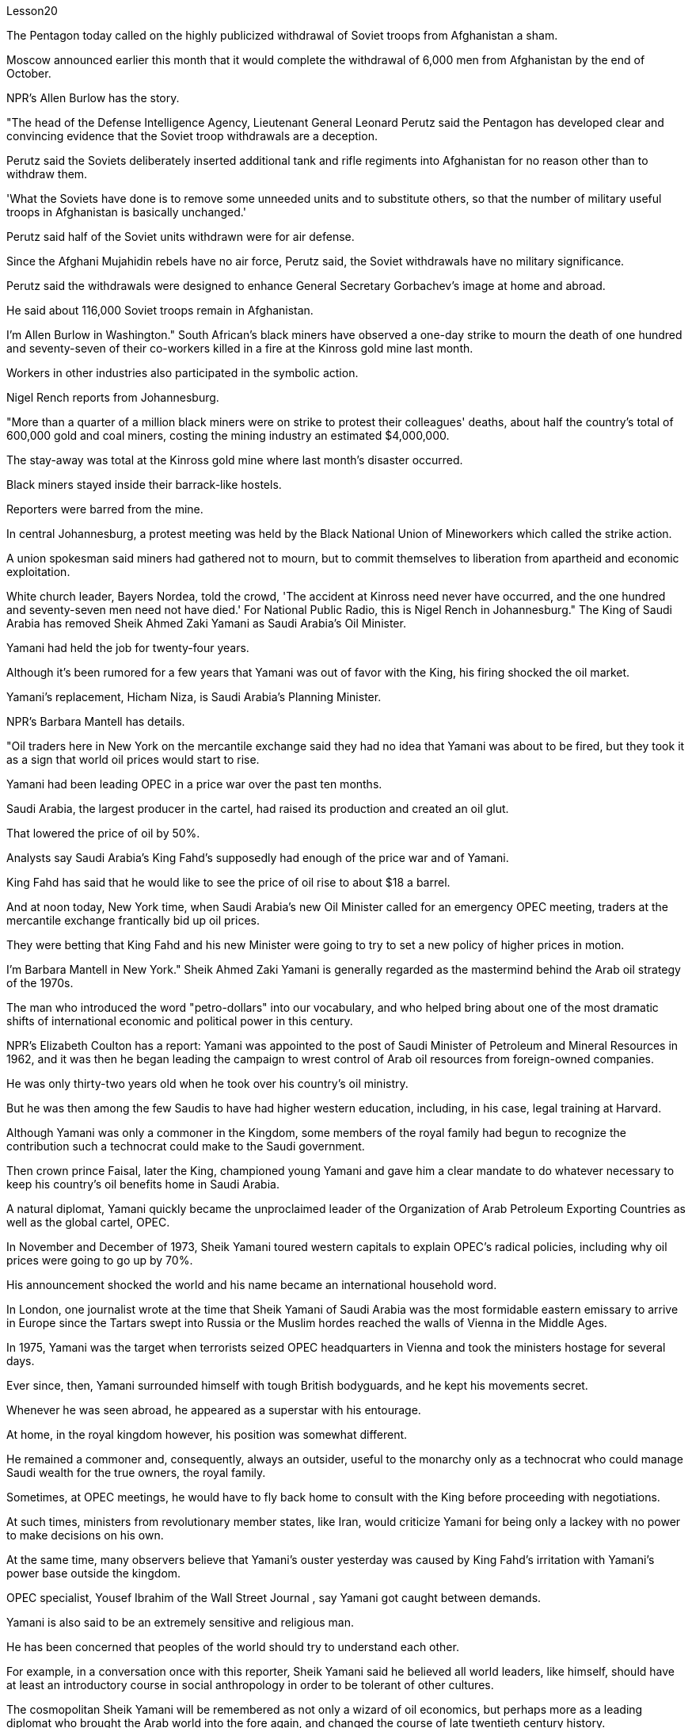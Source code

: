 Lesson20


The Pentagon today called on the highly publicized withdrawal of Soviet troops from Afghanistan a sham.  +

Moscow announced earlier this month that it would complete the withdrawal of 6,000 men from Afghanistan by the end of October.  +

NPR's Allen Burlow has the story.  +

"The head of the Defense Intelligence Agency, Lieutenant General Leonard Perutz said the Pentagon has developed clear and convincing evidence that the Soviet troop withdrawals are a deception.  +

Perutz said the Soviets deliberately inserted additional tank and rifle regiments into Afghanistan for no reason other than to withdraw them.  +

'What the Soviets have done is to remove some unneeded units and to substitute others, so that the number of military useful troops in Afghanistan is basically unchanged.'

Perutz said half of the Soviet units withdrawn were for air defense.  +

Since the Afghani Mujahidin rebels have no air force, Perutz said, the Soviet withdrawals have no military significance.  +

Perutz said the withdrawals were designed to enhance General Secretary Gorbachev's image at home and abroad.  +

He said about 116,000 Soviet troops remain in Afghanistan.  +

I'm Allen Burlow in Washington." South African's black miners have observed a one-day strike to mourn the death of one hundred and seventy-seven of their co-workers killed in a fire at the Kinross gold mine last month.  +

Workers in other industries also participated in the symbolic action.  +

Nigel Rench reports from Johannesburg.  +

"More than a quarter of a million black miners were on strike to protest their colleagues' deaths, about half the country's total of 600,000 gold and coal miners, costing the mining industry an estimated $4,000,000.  +

The stay-away was total at the Kinross gold mine where last month's disaster occurred.  +

Black miners stayed inside their barrack-like hostels.  +

Reporters were barred from the mine.  +

In central Johannesburg, a protest meeting was held by the Black National Union of Mineworkers which called the strike action.  +

A union spokesman said miners had gathered not to mourn, but to commit themselves to liberation from apartheid and economic exploitation.  +

White church leader, Bayers Nordea, told the crowd, 'The accident at Kinross need never have occurred, and the one hundred and seventy-seven men need not have died.' For National Public Radio, this is Nigel Rench in Johannesburg." The King of Saudi Arabia has removed Sheik Ahmed Zaki Yamani as Saudi Arabia's Oil Minister.  +

Yamani had held the job for twenty-four years.  +

Although it's been rumored for a few years that Yamani was out of favor with the King, his firing shocked the oil market.  +

Yamani's replacement, Hicham Niza, is Saudi Arabia's Planning Minister.  +

NPR's Barbara Mantell has details.  +

"Oil traders here in New York on the mercantile exchange said they had no idea that Yamani was about to be fired, but they took it as a sign that world oil prices would start to rise.  +

Yamani had been leading OPEC in a price war over the past ten months.  +

Saudi Arabia, the largest producer in the cartel, had raised its production and created an oil glut.  +

That lowered the price of oil by 50%.  +

Analysts say Saudi Arabia's King Fahd's supposedly had enough of the price war and of Yamani.  +

King Fahd has said that he would like to see the price of oil rise to about $18 a barrel.  +

And at noon today, New York time, when Saudi Arabia's new Oil Minister called for an emergency OPEC meeting, traders at the mercantile exchange frantically bid up oil prices.  +

They were betting that King Fahd and his new Minister were going to try to set a new policy of higher prices in motion.  +

I'm Barbara Mantell in New York." Sheik Ahmed Zaki Yamani is generally regarded as the mastermind behind the Arab oil strategy of the 1970s.  +

The man who introduced the word "petro-dollars" into our vocabulary, and who helped bring about one of the most dramatic shifts of international economic and political power in this century.  +

NPR's Elizabeth Coulton has a report: Yamani was appointed to the post of Saudi Minister of Petroleum and Mineral Resources in 1962, and it was then he began leading the campaign to wrest control of Arab oil resources from foreign-owned companies.  +

He was only thirty-two years old when he took over his country's oil ministry.  +

But he was then among the few Saudis to have had higher western education, including, in his case, legal training at Harvard.  +

Although Yamani was only a commoner in the Kingdom, some members of the royal family had begun to recognize the contribution such a technocrat could make to the Saudi government.  +

Then crown prince Faisal, later the King, championed young
Yamani and gave him a clear mandate to do whatever necessary to keep his country's oil benefits home in Saudi Arabia.  +

A natural diplomat, Yamani quickly became the unproclaimed leader of the Organization of Arab Petroleum Exporting Countries as well as the global cartel, OPEC.  +

In November and December of 1973, Sheik Yamani toured western capitals to explain OPEC's radical policies, including why oil prices were going to go up by 70%.  +

His announcement shocked the world and his name became an international household word.  +

In London, one journalist wrote at the time that Sheik Yamani of Saudi Arabia was the most formidable eastern emissary to arrive in Europe since the Tartars swept into Russia or the Muslim hordes reached the walls of Vienna in the Middle Ages.  +

In 1975, Yamani was the target when terrorists seized OPEC headquarters in Vienna and took the ministers hostage for several days.  +

Ever since, then, Yamani surrounded himself with tough British bodyguards, and he kept his movements secret.  +

Whenever he was seen abroad, he appeared as a superstar with his entourage.  +

At home, in the royal kingdom however, his position was somewhat different.  +

He remained a commoner and, consequently, always an outsider, useful to the monarchy only as a technocrat who could manage Saudi wealth for the true owners, the royal family.  +

Sometimes, at OPEC meetings, he would have to fly back home to consult with the King before proceeding with negotiations.  +

At such times, ministers from revolutionary member states, like Iran, would criticize Yamani for being only a lackey with no power to make decisions on his own.  +

At the same time, many observers believe that Yamani's ouster yesterday was caused by King Fahd's irritation with Yamani's power base outside the kingdom.  +

OPEC specialist, Yousef Ibrahim of the Wall Street Journal , say Yamani got caught between demands.  +

Yamani is also said to be an extremely sensitive and religious man.  +

He has been concerned that peoples of the world should try to understand each other.  +

For example, in a conversation once with this reporter, Sheik Yamani said he believed all world leaders, like himself, should have at least an introductory course in social anthropology in order to be tolerant of other cultures.  +

The cosmopolitan Sheik Yamani will be remembered as not only a wizard of oil economics, but perhaps more as a leading diplomat who brought the Arab world into the fore again, and changed the course of late twentieth century history.  +

I'm Elizabeth Coulton in Washington.  +

This week in the United States, the Senate voted to reject the $200,000,000 in additional aid to the Philippines.  +

That money was approved by the House after President Corazon Aquion delivered an emotional address to a joint session of Congress during her visit a few weeks ago.  +

In that speech, Aquion thanked those law-makers who, she said, had balanced US strategic interests against human concerns and turned US policy against Ferdinand Marcos.  +

However, the conflict between strategic US defense interests and the everyday human needs of Filipinos remains at the heart of US-Philippine relations.  +

It was a major issue in the Senate debate over increased economic aid when concerns were
raised about the Philippines' commitment to retaining two major US military bases.  +

Nowhere is this conflict more tangible but in Philippine base towns themselves.  +

NPR's Allen Burlow has a report: The frightening roar and fearful symmetry of an F-4 Phantom Fighter plane racing down the runway of Subic Bay Naval Station, are quickly lost in wonder as the 23-ton Phantom arches gracefully into the blue morning sky and disappears among the clouds of the South China Sea.  +

The exact nature of today's mission is unknown.  +

Perhaps it is a routine exercise, or training hours for a young pilot on one of the more than 200 daily flights from Subic Bay.  +

It is impossible to say what thoughts occupy this pilot's mind, whether they pertain to the endless briefings on the strategic importance of Subic Bay, to the threat of communism, to the issues of nuclear war, or to the theoretical battles of superpower strategists who have him racing through the heavens away from the city of Olongapo.  +

Olongapo, located about 50 miles northwest of Manila, is the city just outside the Sublic Bay Naval Station.  +

Olongapo is where the Filipinos live and where the Americans come to play.  +

In a way, Olongapo is a microcosm of the tensions in US-Philippine relations.  +

Before the Subic Bay installation was built, Olongapo was little more than a fishing village.  +

Today, the local economy benefits from tens of millions of dollars spent there annually.  +

At the same time, the extraordinary and pervasive influence of Sbic Bay on the economy and culture of Olongapo and the Philippines as a whole has led many Filipinos to question whether the base should be allowed to stay.  +

On any given day, there are 10,000 Americans at Subic Bay.  +

They deal with the big issues like nuclear war and communism.  +

But Philippine President Corazon Aquino must deal with more mundane matters, like the economic crisis her country faces in places like Olongapo and places like Pergasa.  +

Pergasa is the barrel where the city of Olongapo dumps its garbage.  +

It is also home for the city's most destitute.  +

While Pergasa is separated from the Subic Bay Naval Station by only a few yards, a moat of raw sewage, and a fence of barbed wire, the concerns of its residents could not be more distant.  +

Verhilio Fransi has lived here almost 10 years.  +

He, his wife, and 8 children, occupy a one-room scrapwood shack.  +

They live off the dump, collecting bottles and plastic cartons.  +

"In one day, we get almost forty-five, fifty pesos, in one day." "And who does the work, you or all your children?" "All of us." "All of you together.  +

You make forty-five pesos." "All of us in one day." "And do you also find food here or not?" "We got ...  +

we found food, but it's canned foods." "Can you eat that food?" "Sometimes, but when it tastes no good, we throw it." Fransi says some days his children go hungry.  +

The earnings he mentioned for his family of ten come to about $2 a day.  +

In the local dialect, Pergasa means hope.  +

Last
year, Verhilio Fransi found a solid gold bracelet in the dump.  +

He sold it for about $10.  +

In Pergasa, you breathe the unmistakable acrid smoke of smouldering garbage coughed up by fires that never go out.  +

In Pergasa, there are thick clouds of flies, millions of flies humming their monotonous song of decay as they swarm about the mountains of garbage rising ten, fifteen, thirty feet into the air.  +

Catolino Trancy, his wife and nine children live off the dump.  +

Near the entrance to their mud-floor shack, there is a pan with eight pigs and an oil drum filled above its rim with blood-stained bones.  +

I asked Mr.  +

Trancy why he collected these.  +

"There is a ...  +

that skulls and bones." "And how much money do you get for skulls and bones?" "About seventy-five centavos a kilo." There is a dumpster in front of Trancy's house that says "Donated to Olongapo city by the US navy".  +

Another sign bears one of the slogans of a former mayor.  +

It reads, "It's forbidden to be lazy in this city." Some two hundred families live here in Pergasa.  +

Chickens and dogs and rats can be seen running about.  +

A little girl walks through the flattened cans and the bottle caps, dragging a plastic bag on a string or a sort of kite.  +

She falls into the broken glass and ashes and doesn't cry.  +

In the Pergasa, the houses are of wood, tin and cardboard boxes that say things like "This side up" or "Fragile".  +

There's a house with a faded green "Merry Christmas" sign, another that says "God bless you".  +

There is irony here for journalists, but there is no electricity or basic services.  +

The US navy is in Olongapo because it is one of the best naturally protected harbors in the world.  +

It is there because the Pentagon thinks Subic Bay is essential to protecting US security interests in Asia, the Pacific and the Indian Ocean.  +

But whether the US will be allowed to remain in Olongapo will eventually be decided by Filipinos.  +

In a national referendum promised by President Aquino, they will be asking what kind of friend the US had been, if the bases serve Philippines' security interests as well as very real human needs of their country, if the income from the base offsets the damage done to the structure of Philippine society and to Philippine sovereignty.  +

As this debate heats up, the United States faces a difficult task in convincing people that its concerns extend beyond global issues of security down to the very real everyday problems faced by ordinary Filipinos.  +

I'm Allen Burlow reporting.


五角大楼今天呼吁大肆宣传的苏联军队从阿富汗撤军是一场骗局。莫斯科本月早些时候宣布，将在10月底之前完成从阿富汗撤出6000人的任务。 NPR 的艾伦·伯洛 (Allen Burlow) 讲述了这个故事。 “国防情报局局长伦纳德·佩鲁茨中将表示，五角大楼已经掌握了明确且令人信服的证据，证明苏联撤军是一种欺骗。佩鲁茨表示，苏联故意向阿富汗派遣更多坦克和步枪团，没有任何理由，只是为了“苏联所做的就是撤掉一些不需要的部队，并用其他的替代，这样阿富汗的军事有用部队数量就基本没有变化。”佩鲁茨表示，苏联撤军一半用于防空。由于阿富汗圣战者组织没有空军，因此苏联撤军没有军事意义。佩鲁茨表示，撤军是为了提升戈尔巴乔夫总书记在国内外的形象。 ……他说大约有 116,000 名苏联士兵留在阿富汗。我是华盛顿的艾伦·伯洛。”南非黑人矿工举行了为期一天的罢工，悼念上个月在金罗斯金矿火灾中丧生的 177 名同事。其他行业的工人也参加了这一象征性行动。奈杰尔·雷奇从约翰内斯堡报道。 “超过 25 万黑人矿工举行罢工，抗议同事的死亡，约占全国 60 万名金矿和煤矿工人的一半，采矿业损失估计达 400 万美元。Kinross 黄金矿场全部缺席。上个月发生灾难的矿井。 黑人矿工住在营房般的宿舍里。记者被禁止进入矿井。在约翰内斯堡市中心，全国黑人矿工联盟举行抗议会议，号召罢工行动。一位工会发言人表示，矿工们聚集在一起并不是为了哀悼，而是为了致力于摆脱种族隔离和经济剥削。白人教会领袖拜尔斯·诺迪亚 (Bayers Nordea) 告诉人群，“金罗斯的事故本来就不会发生，一百七十七人也不一定会死。”国家公共广播电台，我是约翰内斯堡的奈杰尔·伦奇。”沙特阿拉伯国王已解除谢赫·艾哈迈德·扎基·亚马尼的沙特阿拉伯石油部长职务。亚马尼已担任该职位二十四年。尽管几年来一直有传言说，亚马尼失去了国王的青睐，他的解雇震惊了石油市场。亚马尼的继任者希查姆·尼扎是沙特阿拉伯的计划部长。NPR 的芭芭拉·曼特尔有详细信息。“纽约商业交易所的石油交易员表示，他们不知道亚马尼即将被解雇，但他们认为这是世界石油价格将开始上涨的迹象。过去十个月，亚马尼在价格战中一直领先欧佩克。该卡特尔中最大的生产国沙特阿拉伯提高了产量并造成了石油过剩。这使得石油价格下降了 50%。分析人士称，沙特阿拉伯法赫德国王应该已经受够了价格战和亚马尼。法赫德国王曾表示，他希望看到油价升至每桶 18 美元左右。纽约时间今天中午，当沙特阿拉伯新任石油部长呼吁召开欧佩克紧急会议时，商品交易所的交易员疯狂抬高油价。 他们押注法赫德国王和他的新部长将尝试制定一项提高价格的新政策。我是纽约的芭芭拉·曼特尔。” 谢赫·艾哈迈德·扎基·亚马尼 (Sheik Ahmed Zaki Yamani) 通常被认为是 20 世纪 70 年代阿拉伯石油战略的幕后策划者。他将“石油美元”一词引入了我们的词汇，并帮助实现了石油美元。美国国家公共广播电台 (NPR) 的伊丽莎白·库尔顿 (Elizabeth Coulton) 有一篇报道称，亚马尼于 1962 年被任命为沙特石油和矿产资源部部长，并从那时起开始领导夺取石油和矿产资源的运动。他从外资公司手中控制了阿拉伯石油资源。他接手国家石油部时只有 32 岁。但他是当时少数受过西方高等教育的沙特人之一，在他的例子中，他还包括法律教育尽管亚马尼在沙特只是一个平民，但一些王室成员已经开始认识到这样一个技术官僚可以为沙特政府做出的贡献。当时的王储费萨尔，后来的国王，非常支持年轻的亚马尼，并给予了他很多帮助。明确授权他采取一切必要措施将其国家的石油利益留在沙特阿拉伯。作为一名天生的外交官，亚马尼很快成为阿拉伯石油输出国组织以及全球卡特尔 OPEC 的秘密领导人。 1973 年 11 月和 12 月，谢赫·亚马尼 (Sheik Yamani) 访问西方国家首都，解释 OPEC 的激进政策，包括为什么油价将上涨 70%。他的宣布震惊了世界，他的名字也成为国际家喻户晓的词。 在伦敦，一名记者当时写道，自中世纪鞑靼人入侵俄罗斯或穆斯林游牧部落攻入维也纳城墙以来，沙特阿拉伯的谢赫·亚马尼是到达欧洲的最强大的东方使者。 1975年，恐怖分子占领了维也纳欧佩克总部，并将部长们扣为人质几天，亚马尼成为目标。从那时起，亚马尼就被强硬的英国保镖包围着，他对自己的行踪保密。每当他在国外露面时，他都会以超级巨星的姿态与随行人员一起出现。但在国内，在王国，他的地位却有些不同。他仍然是一个平民，因此始终是一个局外人，只有作为一个技术官僚才能对君主制有用，他可以为真正的所有者王室管理沙特的财富。有时，在欧佩克会议上，他必须飞回国内与国王协商，然后再进行谈判。在这种时候，伊朗等革命成员国的部长们就会批评亚马尼只是一个没有权力自己做决定的走狗。与此同时，许多观察家认为，亚马尼昨天被罢黜是因为法赫德国王对亚马尼在王国之外的权力基础感到恼火。欧佩克专家、《华尔街日报》的优素福·易卜拉欣表示，亚马尼陷入了各种要求之间。据说亚马尼也是一位极其敏感和虔诚的人。他一直担心世界各国人民应该努力相互理解。例如，谢赫·亚马尼在接受本报记者采访时表示，他认为所有世界领导人都像他自己一样，至少应该学习社会人类学入门课程，以便能够包容其他文化。 国际化大都会谢赫·亚马尼不仅会被人们铭记为一位石油经济奇才，或许更会被视为一位杰出的外交家，他再次将阿拉伯世界推向前台，并改变了二十世纪后期的历史进程。我是华盛顿的伊丽莎白·库尔顿。本周，美国参议院投票否决了向菲律宾提供的 2 亿美元额外援助。几周前，总统科拉松·阿奎翁访问期间，在国会联席会议上发表了激动人心的讲话后，这笔资金获得了众议院的批准。在那次演讲中，阿奎昂感谢那些立法者，她说，他们平衡了美国的战略利益和人类关切，并将美国的政策转向了费迪南德·马科斯。然而，美国的战略国防利益与菲律宾人的日常需求之间的冲突仍然是美菲关系的核心。当人们对菲律宾保留美国两个主要军事基地的承诺表示担忧时，这是参议院关于增加经济援助辩论的一个主要问题。除了菲律宾的基地城镇本身之外，这种冲突在任何地方都最为明显。 NPR 的艾伦·伯洛 (Allen Burlow) 发表了一篇报道：一架 F-4 幻影战斗机在苏比克湾海军基地跑道上飞驰，其令人恐惧的轰鸣声和可怕的对称性很快就被人们所惊叹，因为这架 23 吨重的幻影战斗机在清晨的蓝色天空中优雅地拱起，消失在南海的云层之中。今天任务的确切性质尚不清楚。也许这是一次例行演习，或者是一名年轻飞行员在每天从苏比克湾起飞的 200 多个航班中的一个的训练时间。 不可能说清楚这位飞行员脑子里在想什么，无论是关于苏比克湾战略重要性的无休止的简报、共产主义的威胁、核战争问题，还是超级大国战略家的理论斗争。他飞驰而过，远离奥隆阿波市。奥隆阿波位于马尼拉西北约 50 英里处，是苏布利克湾海军基地外的城市。奥隆阿波是菲律宾人居住的地方，也是美国人来玩耍的地方。某种程度上，奥隆阿波事件是美菲关系紧张的一个缩影。在苏比克湾设施建成之前，奥隆阿波只不过是一个渔村。如今，当地经济每年受益于数千万美元的支出。与此同时，Sbic湾对奥隆阿波乃至整个菲律宾的经济和文化产生了非凡而普遍的影响，这让许多菲律宾人质疑是否应该允许该基地留下来。每一天，苏比克湾都有一万名美国人。他们处理核战争和共产主义等重大问题。但菲律宾总统科拉松·阿基诺必须处理更平凡的事务，比如菲律宾在奥隆阿波和佩尔加萨等地面临的经济危机。 Pergasa 是奥隆阿波市倾倒垃圾的桶。它也是该市最贫困人口的家园。虽然佩尔加萨与苏比克湾海军基地仅相隔几码，有一条未处理污水的护城河和铁丝网围栏，但居民的担忧却离我们再远不过了。 Verhilio Fransi 在这里住了近 10 年。他、他的妻子和 8 个孩子住在一间只有一间房间的废木棚屋里。他们靠垃圾场为生，收集瓶子和塑料纸盒。 “一天之内，我们几乎赚了四十五、五十比索。” “谁来做这项工作，你还是你所有的孩子？” “我们所有人。” “你们大家一起。你们赚了四十五比索。” “我们所有人都在一天之内。” “那你还在这里找到食物吗？” “我们……我们找到了食物，但它是罐头食品。” “那个食物你能吃吗？” “有时，但当味道不好时，我们就会把它扔掉。”弗兰西说，有时他的孩子们会挨饿。他提到他一家十口人的收入约为每天 2 美元。在当地方言中，Pergasa 的意思是希望。去年，Verhilio Fransi 在垃圾场发现了一条纯金手镯。他以大约 10 美元的价格出售了它。在佩尔加萨，你会呼吸到由永不熄灭的大火所产生的阴燃垃圾所带来的明显辛辣烟雾。在佩尔加萨，有厚厚的苍蝇云，数以百万计的苍蝇在高十、十五、三十英尺高的垃圾山上蜂拥而至，嗡嗡着单调的腐烂之歌。卡托利诺·特兰西、他的妻子和九个孩子住在垃圾场附近。在他们泥地小屋的入口附近，有一个平底锅，里面有八头猪，还有一个油桶，桶沿上装满了血迹斑斑的骨头。我问特兰西先生为什么收集这些。 “有一个……有头骨和骨头。” “头骨和骨头能卖多少钱？” “一公斤大约七十五分。”特兰西家门前有一个垃圾箱，上面写着“美国海军捐赠给奥隆阿波市”。另一个标牌上写着一位前市长的口号。上面写着：“这座城市禁止偷懒。”大约有 200 个家庭居住在佩尔加萨。可以看到鸡、狗和老鼠到处乱跑。一个小女孩拖着一个挂在绳子上的塑料袋或一种风筝，走过压扁的罐头和瓶盖。 她掉进碎玻璃和灰烬里，但没有哭。在佩尔加萨，房子是用木头、锡和纸板箱建造的，上面写着“此面朝上”或“易碎”等字样。有一座房子挂着褪了色的绿色“圣诞快乐”牌子，另一座房子上写着“上帝保佑你”。对于记者来说，这里很讽刺，但这里没有电力或基本服务。美国海军驻扎在奥隆阿波，因为它是世界上自然保护最好的港口之一。之所以在那里，是因为五角大楼认为苏比克湾对于保护美国在亚洲、太平洋和印度洋的安全利益至关重要。但美国是否被允许留在奥隆阿波最终将由菲律宾人决定。在阿基诺总统承诺的全民公投中，他们将询问美国曾经是一个什么样的朋友，这些基地是否服务于菲律宾的安全利益以及该国真正的人类需求，该基地的收入是否抵消了损害这对菲律宾社会结构和菲律宾主权造成了影响。随着这场辩论的升温，美国面临着一项艰巨的任务，即让人们相信，它的担忧不仅限于全球安全问题，还涉及普通菲律宾人面临的非常现实的日常问题。我是艾伦·伯洛报道。

